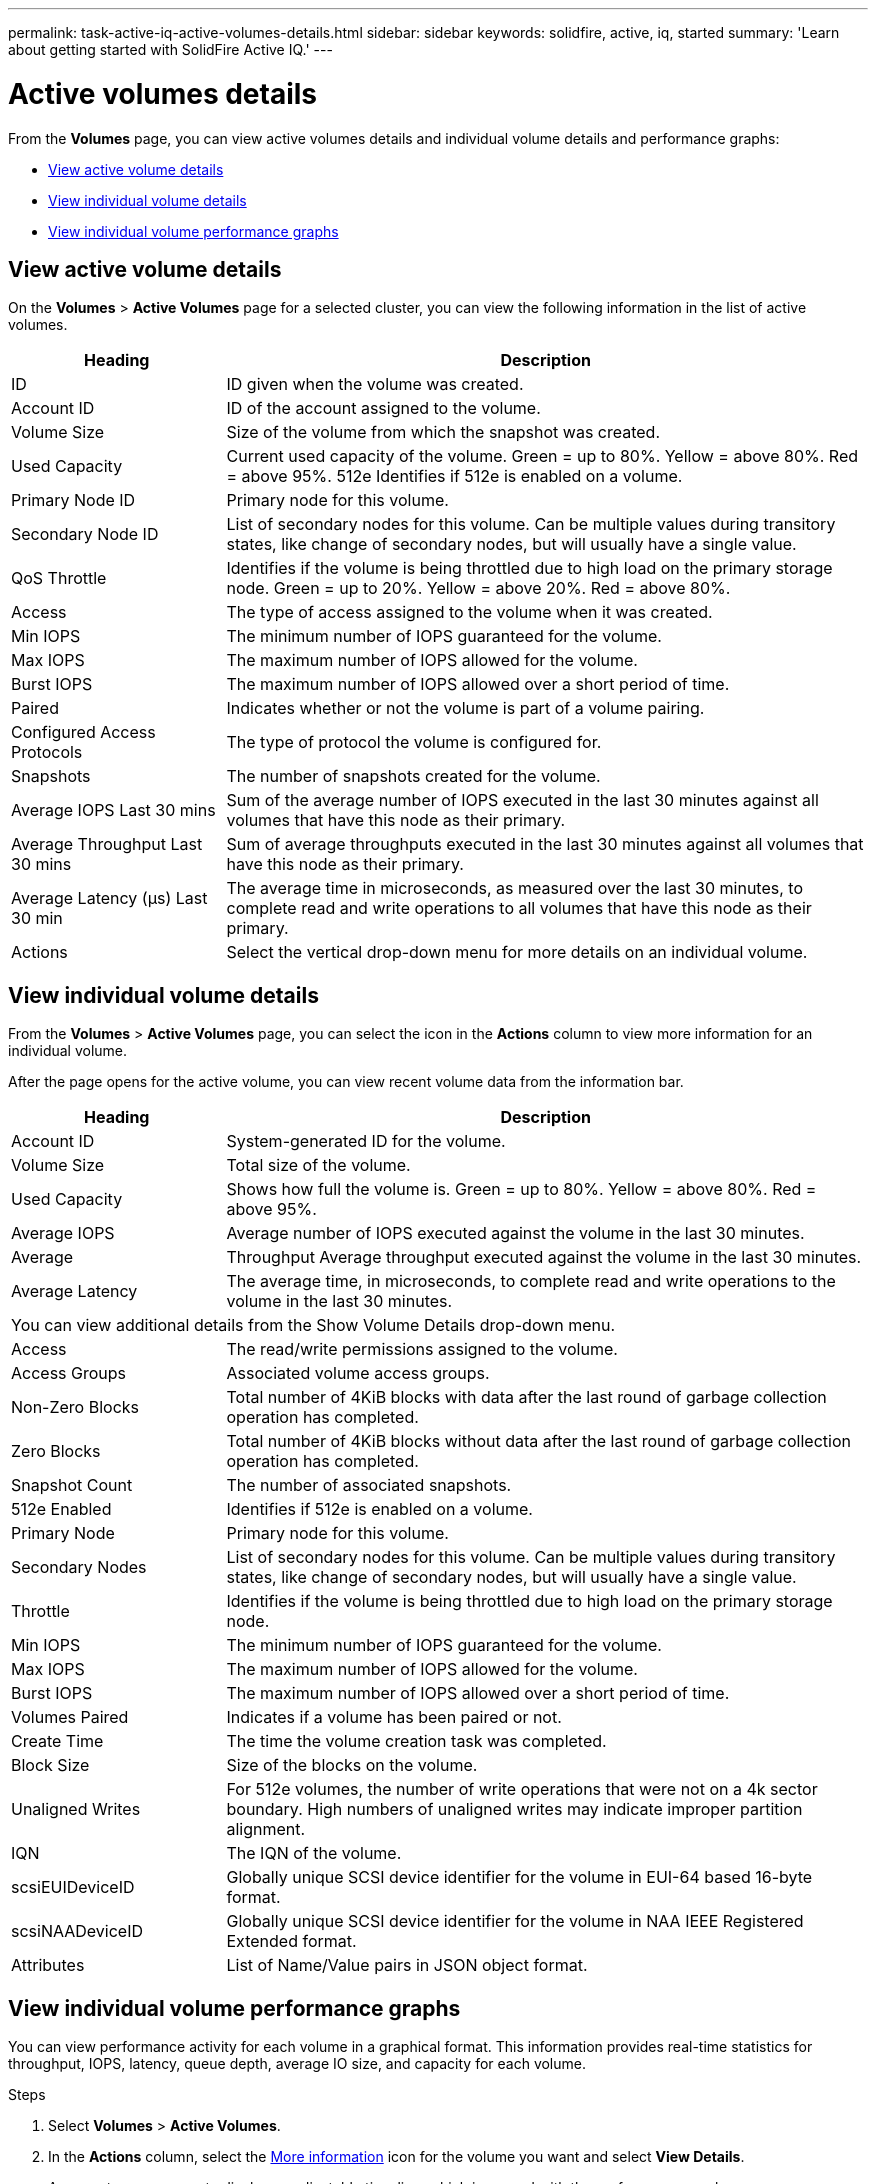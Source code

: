 ---
permalink: task-active-iq-active-volumes-details.html
sidebar: sidebar
keywords: solidfire, active, iq, started
summary: 'Learn about getting started with SolidFire Active IQ.'
---

= Active volumes details
:icons: font
:imagesdir: ../media/

[.lead]
From the *Volumes* page, you can view active volumes details and individual volume details and performance graphs:

* <<View active volume details>>
* <<View individual volume details>>
* <<View individual volume performance graphs>>

== View active volume details
On the *Volumes* > *Active Volumes* page for a selected cluster, you can view the following information in the list of active volumes.

[cols=2*,options="header",cols="25,75"]
|===
|Heading	|Description
|ID	|ID given when the volume was created.
|Account ID |ID of the account assigned to the volume.
|Volume Size |Size of the volume from which the snapshot was created.
|Used Capacity |Current used capacity of the volume. Green = up to 80%. Yellow = above 80%. Red = above 95%.
512e	Identifies if 512e is enabled on a volume.
|Primary Node ID |Primary node for this volume.
|Secondary Node ID |List of secondary nodes for this volume. Can be multiple values during transitory states, like change of secondary nodes, but will usually have a single value.
|QoS Throttle	|Identifies if the volume is being throttled due to high load on the primary storage node. Green = up to 20%. Yellow = above 20%. Red = above 80%.
|Access	|The type of access assigned to the volume when it was created.
|Min IOPS	|The minimum number of IOPS guaranteed for the volume.
|Max IOPS	|The maximum number of IOPS allowed for the volume.
|Burst IOPS	|The maximum number of IOPS allowed over a short period of time.
|Paired	|Indicates whether or not the volume is part of a volume pairing.
|Configured Access Protocols |The type of protocol the volume is configured for.
|Snapshots |The number of snapshots created for the volume.
|Average IOPS Last 30 mins |Sum of the average number of IOPS executed in the last 30 minutes against all volumes that have this node as their primary.
|Average Throughput Last 30 mins |Sum of average throughputs executed in the last 30 minutes against all volumes that have this node as their primary.
|Average Latency (µs) Last 30 min |The average time in microseconds, as measured over the last 30 minutes, to complete read and write operations to all volumes that have this node as their primary.
|Actions |Select the vertical drop-down menu for more details on an individual volume.
|===

== View individual volume details
From the *Volumes* > *Active Volumes* page, you can select the icon in the *Actions* column to view more information for an individual volume.

After the page opens for the active volume, you can view recent volume data from the information bar.

[cols=2*,options="header",cols="25,75"]
|===
|Heading	|Description
|Account ID	|System-generated ID for the volume.
|Volume Size |Total size of the volume.
|Used Capacity |Shows how full the volume is. Green = up to 80%. Yellow = above 80%. Red = above 95%.
|Average IOPS	|Average number of IOPS executed against the volume in the last 30 minutes.
|Average |Throughput	Average throughput executed against the volume in the last 30 minutes.
|Average Latency |The average time, in microseconds, to complete read and write operations to the volume in the last 30 minutes.
2+a|You can view additional details from the Show Volume Details drop-down menu.
|Access	|The read/write permissions assigned to the volume.
|Access Groups	|Associated volume access groups.
|Non-Zero Blocks |Total number of 4KiB blocks with data after the last round of garbage collection operation has completed.
|Zero Blocks	|Total number of 4KiB blocks without data after the last round of garbage collection operation has completed.
|Snapshot Count	|The number of associated snapshots.
|512e Enabled	|Identifies if 512e is enabled on a volume.
|Primary Node	|Primary node for this volume.
|Secondary Nodes |List of secondary nodes for this volume. Can be multiple values during transitory states, like change of secondary nodes, but will usually have a single value.
|Throttle	|Identifies if the volume is being throttled due to high load on the primary storage node.
|Min IOPS	|The minimum number of IOPS guaranteed for the volume.
|Max IOPS	|The maximum number of IOPS allowed for the volume.
|Burst IOPS	|The maximum number of IOPS allowed over a short period of time.
|Volumes Paired	|Indicates if a volume has been paired or not.
|Create Time |The time the volume creation task was completed.
|Block Size	|Size of the blocks on the volume.
|Unaligned Writes |For 512e volumes, the number of write operations that were not on a 4k sector boundary. High numbers of unaligned writes may indicate improper partition alignment.
|IQN |The IQN of the volume.
|scsiEUIDeviceID |Globally unique SCSI device identifier for the volume in EUI-64 based 16-byte format.
|scsiNAADeviceID |Globally unique SCSI device identifier for the volume in NAA IEEE Registered Extended format.
|Attributes	|List of Name/Value pairs in JSON object format.
|===

== View individual volume performance graphs
You can view performance activity for each volume in a graphical format. This information provides real-time statistics for throughput, IOPS, latency, queue depth, average IO size, and capacity for each volume.

.Steps
. Select *Volumes* > *Active Volumes*.
. In the *Actions* column, select the link:media/more_information.PNG[More information] icon for the volume you want and select *View Details*.
+
A separate page opens to display an adjustable time line, which is synced with the performance graphs.
. On the left, select a thumbnail graph to view performance graphs in detail. You can view the following graphs:
** Throughput
** IOPS
** Latency
** Queue Depth
** Average IO Size
** Capacity
. (Optional) If you want to export each graph as a CSV file, select the link:media/export_button.PNG[Export button] icon.

== Find more information
https://www.netapp.com/support-and-training/documentation/[NetApp Product Documentation^]

